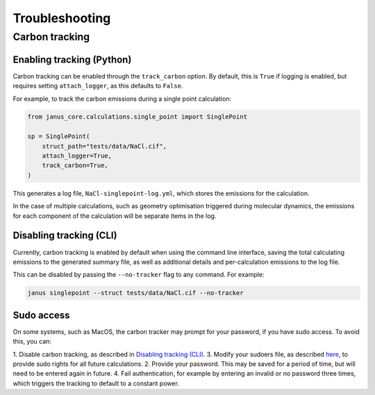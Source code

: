 ===============
Troubleshooting
===============

Carbon tracking
---------------

Enabling tracking (Python)
++++++++++++++++++++++++++

Carbon tracking can be enabled through the ``track_carbon`` option.
By default, this is ``True`` if logging is enabled, but requires setting ``attach_logger``, as this defaults to ``False``.

For example, to track the carbon emissions during a single point calculation:

.. code-block:: python

    from janus_core.calculations.single_point import SinglePoint

    sp = SinglePoint(
        struct_path="tests/data/NaCl.cif",
        attach_logger=True,
        track_carbon=True,
    )

This generates a log file, ``NaCl-singlepoint-log.yml``, which stores the emissions for the calculation.


In the case of multiple calculations, such as geometry optimisation triggered during molecular dynamics,
the emissions for each component of the calculation will be separate items in the log.


Disabling tracking (CLI)
++++++++++++++++++++++++

Currently, carbon tracking is enabled by default when using the command line interface,
saving the total calculating emissions to the generated summary file, as well as additional details and
per-calculation emissions to the log file.

This can be disabled by passing the ``--no-tracker`` flag to any command. For example:

.. code-block:: bash

    janus singlepoint --struct tests/data/NaCl.cif --no-tracker


Sudo access
+++++++++++

On some systems, such as MacOS, the carbon tracker may prompt for your password, if you have sudo access.
To avoid this, you can:

1. Disable carbon tracking, as described in `Disabling tracking (CLI)`_.
3. Modify your sudoers file, as described `here <https://mlco2.github.io/codecarbon/methodology.html#cpu>`_, to provide sudo rights for all future calculations.
2. Provide your password. This may be saved for a period of time, but will need to be entered again in future.
4. Fail authentication, for example by entering an invalid or no password three times, which triggers the tracking to default to a constant power.
